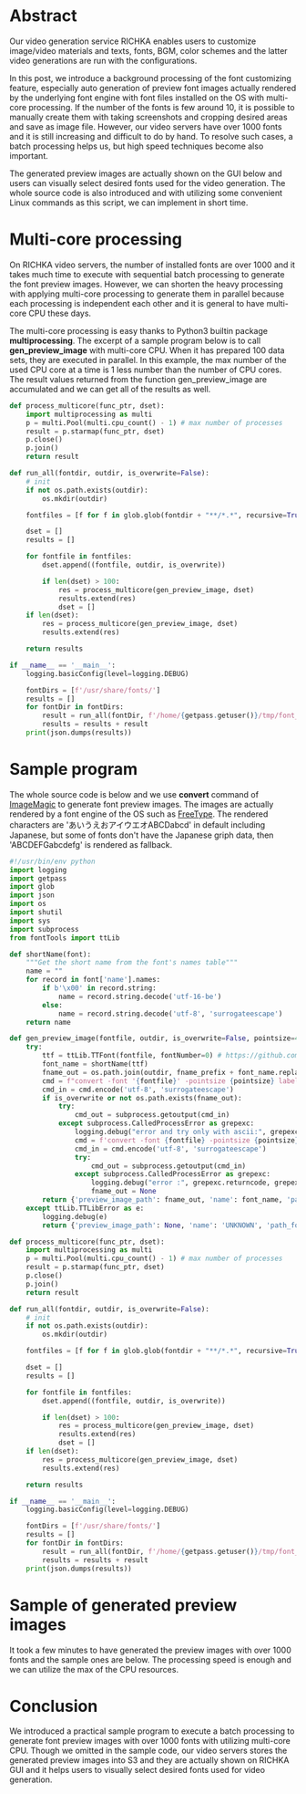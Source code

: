 #+OPTIONS: ^:nil
#+BEGIN_COMMENT
.. title: Batch generation of font preview images with multicore processing
.. slug: batch-generation-of-font-preview-images-with-multicore-processing
.. date: 2020-06-21 22:22:13 UTC+09:00
.. tags: RICHKA, GUI
.. category: utility
.. link: 
.. description: 
.. type: text
.. author: Hitoshi Uchida
#+END_COMMENT

* Abstract
Our video generation service RICHKA enables users to customize
image/video materials and texts, fonts, BGM, color schemes and the
latter video generations are run with the configurations.

In this post, we introduce a background processing of the font
customizing feature, especially auto generation of preview font images
actually rendered by the underlying font engine with font files
installed on the OS with multi-core processing. If the number of the
fonts is few around 10, it is possible to manually create them with
taking screenshots and cropping desired areas and save as image
file. However, our video servers have over 1000 fonts and it is still
increasing and difficult to do by hand. To resolve such cases, a batch
processing helps us, but high speed techniques become also important.

The generated preview images are actually shown on the GUI below and
users can visually select desired fonts used for the video
generation. The whole source code is also introduced and with
utilizing some convenient Linux commands as this script, we can
implement in short time.

#+attr_html: :width 1500px
[[img-url:/images/batch-generation-of-font-preview-images-with-multicore-processing/gui-sample.png]]

* Multi-core processing
On RICHKA video servers, the number of installed fonts are over 1000
and it takes much time to execute with sequential batch processing to
generate the font preview images. However, we can shorten the heavy
processing with applying multi-core processing to generate them in
parallel because each processing is independent each other and it is
general to have multi-core CPU these days.

The multi-core processing is easy thanks to Python3 builtin package
*multiprocessing*. The excerpt of a sample program below is to call
*gen_preview_image* with multi-core CPU. When it has prepared 100 data
sets, they are executed in parallel. In this example, the max number
of the used CPU core at a time is 1 less number than the number of
CPU cores. The result values returned from the function
gen_preview_image are accumulated and we can get all of the results as
well.

#+BEGIN_SRC python
def process_multicore(func_ptr, dset):
    import multiprocessing as multi
    p = multi.Pool(multi.cpu_count() - 1) # max number of processes
    result = p.starmap(func_ptr, dset)
    p.close()
    p.join()
    return result

def run_all(fontdir, outdir, is_overwrite=False):
    # init
    if not os.path.exists(outdir):
        os.mkdir(outdir)

    fontfiles = [f for f in glob.glob(fontdir + "**/*.*", recursive=True)]

    dset = []
    results = []

    for fontfile in fontfiles:
        dset.append((fontfile, outdir, is_overwrite))

        if len(dset) > 100:
            res = process_multicore(gen_preview_image, dset)
            results.extend(res)
            dset = []
    if len(dset):
        res = process_multicore(gen_preview_image, dset)
        results.extend(res)

    return results

if __name__ == '__main__':
    logging.basicConfig(level=logging.DEBUG)

    fontDirs = [f'/usr/share/fonts/']
    results = []
    for fontDir in fontDirs:
        result = run_all(fontDir, f'/home/{getpass.getuser()}/tmp/font_images/')
        results = results + result
    print(json.dumps(results))
#+END_SRC

* Sample program

The whole source code is below and we use *convert* command of
[[https://imagemagick.org/index.php][ImageMagic]] to generate font preview images. The images are actually
rendered by a font engine of the OS such as [[https://www.freetype.org/][FreeType]].  The rendered
characters are 'あいうえおアイウエオABCDabcd' in default including
Japanese, but some of fonts don't have the Japanese griph data,
then 'ABCDEFGabcdefg' is rendered as fallback.

#+BEGIN_SRC python
#!/usr/bin/env python
import logging
import getpass
import glob
import json
import os
import shutil
import sys
import subprocess
from fontTools import ttLib

def shortName(font):
    """Get the short name from the font's names table"""
    name = ""
    for record in font['name'].names:
        if b'\x00' in record.string:
            name = record.string.decode('utf-16-be')
        else:
            name = record.string.decode('utf-8', 'surrogateescape')
    return name

def gen_preview_image(fontfile, outdir, is_overwrite=False, pointsize=40, text='あいうえおアイウエオABCDabcd', ascii_text='ABCDEFGabcdefg', fname_prefix=''):
    try:
        ttf = ttLib.TTFont(fontfile, fontNumber=0) # https://github.com/fonttools/fonttools/issues/541
        font_name = shortName(ttf)
        fname_out = os.path.join(outdir, fname_prefix + font_name.replace(' ', '_') + '.png')
        cmd = f"convert -font '{fontfile}' -pointsize {pointsize} label:{text} '{fname_out}'"
        cmd_in = cmd.encode('utf-8', 'surrogateescape')
        if is_overwrite or not os.path.exists(fname_out):
            try:
                cmd_out = subprocess.getoutput(cmd_in)
            except subprocess.CalledProcessError as grepexc:
                logging.debug("error and try only with ascii:", grepexc.returncode, grepexc.output, fontfile)
                cmd = f'convert -font {fontfile} -pointsize {pointsize} label:{ascii_text} {fname_out}'
                cmd_in = cmd.encode('utf-8', 'surrogateescape')
                try:
                    cmd_out = subprocess.getoutput(cmd_in)
                except subprocess.CalledProcessError as grepexc:
                    logging.debug("error :", grepexc.returncode, grepexc.output, fontfile)
                    fname_out = None
        return {'preview_image_path': fname_out, 'name': font_name, 'path_font': fontfile}
    except ttLib.TTLibError as e:
        logging.debug(e)
        return {'preview_image_path': None, 'name': 'UNKNOWN', 'path_font': fontfile}

def process_multicore(func_ptr, dset):
    import multiprocessing as multi
    p = multi.Pool(multi.cpu_count() - 1) # max number of processes
    result = p.starmap(func_ptr, dset)
    p.close()
    p.join()
    return result

def run_all(fontdir, outdir, is_overwrite=False):
    # init
    if not os.path.exists(outdir):
        os.mkdir(outdir)

    fontfiles = [f for f in glob.glob(fontdir + "**/*.*", recursive=True)]

    dset = []
    results = []

    for fontfile in fontfiles:
        dset.append((fontfile, outdir, is_overwrite))

        if len(dset) > 100:
            res = process_multicore(gen_preview_image, dset)
            results.extend(res)
            dset = []
    if len(dset):
        res = process_multicore(gen_preview_image, dset)
        results.extend(res)

    return results

if __name__ == '__main__':
    logging.basicConfig(level=logging.DEBUG)

    fontDirs = [f'/usr/share/fonts/']
    results = []
    for fontDir in fontDirs:
        result = run_all(fontDir, f'/home/{getpass.getuser()}/tmp/font_images/')
        results = results + result
    print(json.dumps(results))
#+END_SRC

* Sample of generated preview images
It took a few minutes to have generated the preview images with over
1000 fonts and the sample ones are below.  The processing speed is
enough and we can utilize the max of the CPU resources.

#+attr_html: :width 1500px
[[img-url:/images/batch-generation-of-font-preview-images-with-multicore-processing/sample-result.png]]

* Conclusion
We introduced a practical sample program to execute a batch processing
to generate font preview images with over 1000 fonts with utilizing
multi-core CPU. Though we omitted in the sample code, our video
servers stores the generated preview images into S3 and they are
actually shown on RICHKA GUI and it helps users to visually select
desired fonts used for video generation.